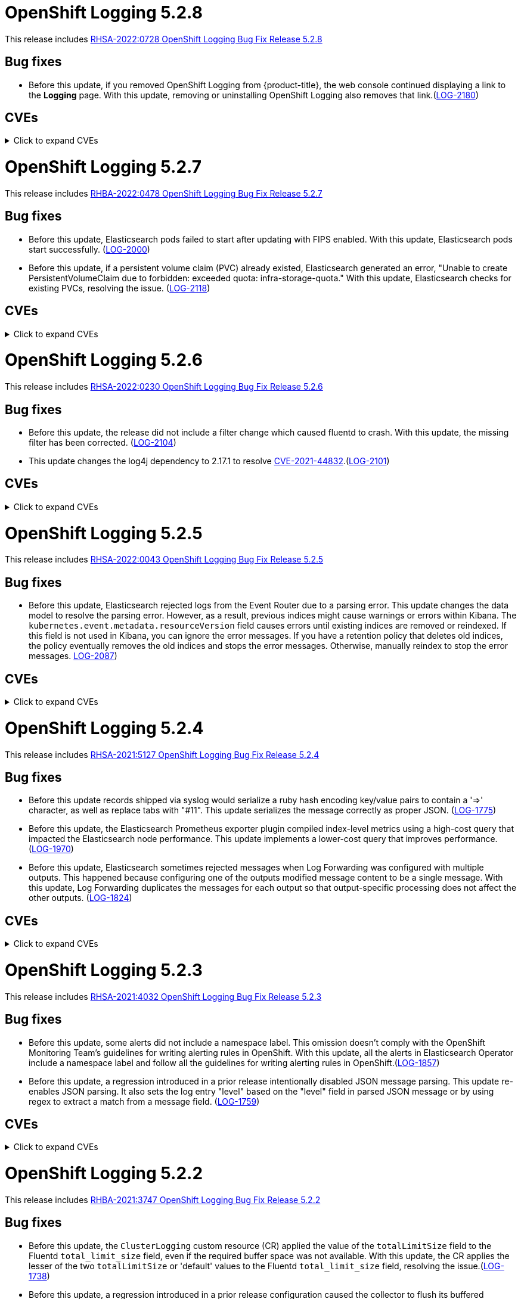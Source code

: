 //Z-stream Release Notes by Version
[id="cluster-logging-release-notes-5-2-8"]
= OpenShift Logging 5.2.8

This release includes link:https://access.redhat.com/errata/RHSA-2022:0728[RHSA-2022:0728 OpenShift Logging Bug Fix Release 5.2.8]

[id="openshift-logging-5-2-8-bug-fixes"]
== Bug fixes
* Before this update, if you removed OpenShift Logging from {product-title}, the web console continued displaying a link to the *Logging* page. With this update, removing or uninstalling OpenShift Logging also removes that link.(link:https://issues.redhat.com/browse/LOG-2180[LOG-2180])

[id="openshift-logging-5-2-8-CVEs"]
== CVEs
.Click to expand CVEs
[%collapsible]
====
* link:https://access.redhat.com/security/cve/CVE-2020-28491[CVE-2020-28491]
** link:https://bugzilla.redhat.com/show_bug.cgi?id=1930423[BZ-1930423]
* link:https://access.redhat.com/security/cve/CVE-2022-0552[CVE-2022-0552]
** link:https://bugzilla.redhat.com/show_bug.cgi?id=2052539[BG-2052539]
====

[id="cluster-logging-release-notes-5-2-7"]
= OpenShift Logging 5.2.7

This release includes link:https://access.redhat.com/errata/RHBA-2022:0478[RHBA-2022:0478 OpenShift Logging Bug Fix Release 5.2.7]

[id="openshift-logging-5-2-7-bug-fixes"]
== Bug fixes
* Before this update, Elasticsearch pods failed to start after updating with FIPS enabled. With this update, Elasticsearch pods start successfully. (link:https://issues.redhat.com/browse/LOG-2000[LOG-2000])

* Before this update, if a persistent volume claim (PVC) already existed, Elasticsearch generated an error, "Unable to create PersistentVolumeClaim due to forbidden: exceeded quota: infra-storage-quota." With this update, Elasticsearch checks for existing PVCs, resolving the issue. (link:https://issues.redhat.com/browse/LOG-2118[LOG-2118])

[id="openshift-logging-5-2-7-CVEs"]
== CVEs
.Click to expand CVEs
[%collapsible]
====
* link:https://access.redhat.com/security/cve/CVE-2021-3521[CVE-2021-3521]
* link:https://access.redhat.com/security/cve/CVE-2021-3872[CVE-2021-3872]
* link:https://access.redhat.com/security/cve/CVE-2021-3984[CVE-2021-3984]
* link:https://access.redhat.com/security/cve/CVE-2021-4019[CVE-2021-4019]
* link:https://access.redhat.com/security/cve/CVE-2021-4122[CVE-2021-4122]
* link:https://access.redhat.com/security/cve/CVE-2021-4155[CVE-2021-4155]
* link:https://access.redhat.com/security/cve/CVE-2021-4192[CVE-2021-4192]
* link:https://access.redhat.com/security/cve/CVE-2021-4193[CVE-2021-4193]
* link:https://access.redhat.com/security/cve/CVE-2022-0185[CVE-2022-0185]
====

[id="cluster-logging-release-notes-5-2-6"]
= OpenShift Logging 5.2.6

This release includes link:https://access.redhat.com/errata/RHSA-2022:0230[RHSA-2022:0230 OpenShift Logging Bug Fix Release 5.2.6]

[id="openshift-logging-5-2-6-bug-fixes"]
== Bug fixes
* Before this update, the release did not include a filter change which caused fluentd to crash. With this update, the missing filter has been corrected. (link:https://issues.redhat.com/browse/LOG-2104[LOG-2104])

* This update changes the log4j dependency to 2.17.1 to resolve link:https://access.redhat.com/security/cve/CVE-2021-44832[CVE-2021-44832].(link:https://issues.redhat.com/browse/LOG-2101[LOG-2101])

[id="openshift-logging-5-2-6-CVEs"]
== CVEs
.Click to expand CVEs
[%collapsible]
====
* link:https://access.redhat.com/security/cve/CVE-2021-27292[CVE-2021-27292]
** link:https://bugzilla.redhat.com/show_bug.cgi?id=1940613[BZ-1940613]
* link:https://access.redhat.com/security/cve/CVE-2021-44832[CVE-2021-44832]
** link:https://bugzilla.redhat.com/show_bug.cgi?id=2035951[BZ-2035951]
====

[id="cluster-logging-release-notes-5-2-5"]
= OpenShift Logging 5.2.5

This release includes link:https://access.redhat.com/errata/RHSA-2022:0043[RHSA-2022:0043 OpenShift Logging Bug Fix Release 5.2.5]

[id="openshift-logging-5-2-5-bug-fixes"]
== Bug fixes
* Before this update, Elasticsearch rejected logs from the Event Router due to a parsing error. This update changes the data model to resolve the parsing error. However, as a result, previous indices might cause warnings or errors within Kibana. The `kubernetes.event.metadata.resourceVersion` field causes errors until existing indices are removed or reindexed. If this field is not used in Kibana, you can ignore the error messages. If you have a retention policy that deletes old indices, the policy eventually removes the old indices and stops the error messages. Otherwise, manually reindex to stop the error messages. link:https://issues.redhat.com/browse/LOG-2087[LOG-2087])


[id="openshift-logging-5-2-5-CVEs"]
== CVEs
.Click to expand CVEs
[%collapsible]
====
* link:https://access.redhat.com/security/cve/CVE-2021-3712[CVE-2021-3712]
* link:https://access.redhat.com/security/cve/CVE-2021-20321[CVE-2021-20321]
* link:https://access.redhat.com/security/cve/CVE-2021-42574[CVE-2021-42574]
* link:https://access.redhat.com/security/cve/CVE-2021-45105[CVE-2021-45105]
====

[id="cluster-logging-release-notes-5-2-4"]
= OpenShift Logging 5.2.4

This release includes link:https://access.redhat.com/errata/RHSA-2021:5127[RHSA-2021:5127 OpenShift Logging Bug Fix Release 5.2.4]

[id="openshift-logging-5-2-4-bug-fixes"]
== Bug fixes

* Before this update records shipped via syslog would serialize a ruby hash encoding key/value pairs to contain a '=>' character, as well as replace tabs with "#11".  This update serializes the message correctly as proper JSON. (link:https://issues.redhat.com/browse/LOG-1775[LOG-1775])

* Before this update, the Elasticsearch Prometheus exporter plugin compiled index-level metrics using a high-cost query that impacted the Elasticsearch node performance. This update implements a lower-cost query that improves performance. (link:https://issues.redhat.com/browse/LOG-1970[LOG-1970])

* Before this update, Elasticsearch sometimes rejected messages when Log Forwarding was configured with multiple outputs. This happened because configuring one of the outputs modified message content to be a single message. With this update, Log Forwarding duplicates the messages for each output so that output-specific processing does not affect the other outputs. (link:https://issues.redhat.com/browse/LOG-1824[LOG-1824])


[id="openshift-logging-5-2-4-CVEs"]
== CVEs
.Click to expand CVEs
[%collapsible]
====
* link:https://www.redhat.com/security/data/cve/CVE-2018-25009.html[CVE-2018-25009]
* link:https://www.redhat.com/security/data/cve/CVE-2018-25010.html[CVE-2018-25010]
* link:https://www.redhat.com/security/data/cve/CVE-2018-25012.html[CVE-2018-25012]
* link:https://www.redhat.com/security/data/cve/CVE-2018-25013.html[CVE-2018-25013]
* link:https://www.redhat.com/security/data/cve/CVE-2018-25014.html[CVE-2018-25014]
* link:https://www.redhat.com/security/data/cve/CVE-2019-5827.html[CVE-2019-5827]
* link:https://www.redhat.com/security/data/cve/CVE-2019-13750.html[CVE-2019-13750]
* link:https://www.redhat.com/security/data/cve/CVE-2019-13751.html[CVE-2019-13751]
* link:https://www.redhat.com/security/data/cve/CVE-2019-17594.html[CVE-2019-17594]
* link:https://www.redhat.com/security/data/cve/CVE-2019-17595.html[CVE-2019-17595]
* link:https://www.redhat.com/security/data/cve/CVE-2019-18218.html[CVE-2019-18218]
* link:https://www.redhat.com/security/data/cve/CVE-2019-19603.html[CVE-2019-19603]
* link:https://www.redhat.com/security/data/cve/CVE-2019-20838.html[CVE-2019-20838]
* link:https://www.redhat.com/security/data/cve/CVE-2020-12762.html[CVE-2020-12762]
* link:https://www.redhat.com/security/data/cve/CVE-2020-13435.html[CVE-2020-13435]
* link:https://www.redhat.com/security/data/cve/CVE-2020-14145.html[CVE-2020-14145]
* link:https://www.redhat.com/security/data/cve/CVE-2020-14155.html[CVE-2020-14155]
* link:https://www.redhat.com/security/data/cve/CVE-2020-16135.html[CVE-2020-16135]
* link:https://www.redhat.com/security/data/cve/CVE-2020-17541.html[CVE-2020-17541]
* link:https://www.redhat.com/security/data/cve/CVE-2020-24370.html[CVE-2020-24370]
* link:https://www.redhat.com/security/data/cve/CVE-2020-35521.html[CVE-2020-35521]
* link:https://www.redhat.com/security/data/cve/CVE-2020-35522.html[CVE-2020-35522]
* link:https://www.redhat.com/security/data/cve/CVE-2020-35523.html[CVE-2020-35523]
* link:https://www.redhat.com/security/data/cve/CVE-2020-35524.html[CVE-2020-35524]
* link:https://www.redhat.com/security/data/cve/CVE-2020-36330.html[CVE-2020-36330]
* link:https://www.redhat.com/security/data/cve/CVE-2020-36331.html[CVE-2020-36331]
* link:https://www.redhat.com/security/data/cve/CVE-2020-36332.html[CVE-2020-36332]
* link:https://www.redhat.com/security/data/cve/CVE-2021-3200.html[CVE-2021-3200]
* link:https://www.redhat.com/security/data/cve/CVE-2021-3426.html[CVE-2021-3426]
* link:https://www.redhat.com/security/data/cve/CVE-2021-3445.html[CVE-2021-3445]
* link:https://www.redhat.com/security/data/cve/CVE-2021-3481.html[CVE-2021-3481]
* link:https://www.redhat.com/security/data/cve/CVE-2021-3572.html[CVE-2021-3572]
* link:https://www.redhat.com/security/data/cve/CVE-2021-3580.html[CVE-2021-3580]
* link:https://www.redhat.com/security/data/cve/CVE-2021-3712.html[CVE-2021-3712]
* link:https://www.redhat.com/security/data/cve/CVE-2021-3800.html[CVE-2021-3800]
* link:https://www.redhat.com/security/data/cve/CVE-2021-20231.html[CVE-2021-20231]
* link:https://www.redhat.com/security/data/cve/CVE-2021-20232.html[CVE-2021-20232]
* link:https://www.redhat.com/security/data/cve/CVE-2021-20266.html[CVE-2021-20266]
* link:https://www.redhat.com/security/data/cve/CVE-2021-20317.html[CVE-2021-20317]
* link:https://www.redhat.com/security/data/cve/CVE-2021-21409.html[CVE-2021-21409]
* link:https://www.redhat.com/security/data/cve/CVE-2021-22876.html[CVE-2021-22876]
* link:https://www.redhat.com/security/data/cve/CVE-2021-22898.html[CVE-2021-22898]
* link:https://www.redhat.com/security/data/cve/CVE-2021-22925.html[CVE-2021-22925]
* link:https://www.redhat.com/security/data/cve/CVE-2021-27645.html[CVE-2021-27645]
* link:https://www.redhat.com/security/data/cve/CVE-2021-28153.html[CVE-2021-28153]
* link:https://www.redhat.com/security/data/cve/CVE-2021-31535.html[CVE-2021-31535]
* link:https://www.redhat.com/security/data/cve/CVE-2021-33560.html[CVE-2021-33560]
* link:https://www.redhat.com/security/data/cve/CVE-2021-33574.html[CVE-2021-33574]
* link:https://www.redhat.com/security/data/cve/CVE-2021-35942.html[CVE-2021-35942]
* link:https://www.redhat.com/security/data/cve/CVE-2021-36084.html[CVE-2021-36084]
* link:https://www.redhat.com/security/data/cve/CVE-2021-36085.html[CVE-2021-36085]
* link:https://www.redhat.com/security/data/cve/CVE-2021-36086.html[CVE-2021-36086]
* link:https://www.redhat.com/security/data/cve/CVE-2021-36087.html[CVE-2021-36087]
* link:https://www.redhat.com/security/data/cve/CVE-2021-37136.html[CVE-2021-37136]
* link:https://www.redhat.com/security/data/cve/CVE-2021-37137.html[CVE-2021-37137]
* link:https://www.redhat.com/security/data/cve/CVE-2021-42574.html[CVE-2021-42574]
* link:https://www.redhat.com/security/data/cve/CVE-2021-43267.html[CVE-2021-43267]
* link:https://www.redhat.com/security/data/cve/CVE-2021-43527.html[CVE-2021-43527]
* link:https://www.redhat.com/security/data/cve/CVE-2021-44228.html[CVE-2021-44228]
* link:https://www.redhat.com/security/data/cve/CVE-2021-45046.html[CVE-2021-45046]
====

[id="cluster-logging-release-notes-5-2-3"]
= OpenShift Logging 5.2.3

This release includes link:https://access.redhat.com/errata/RHSA-2021:4032[RHSA-2021:4032 OpenShift Logging Bug Fix Release 5.2.3]

[id="openshift-logging-5-2-3-bug-fixes"]
== Bug fixes

* Before this update, some alerts did not include a namespace label. This omission doesn't comply with the OpenShift Monitoring Team's guidelines for writing alerting rules in OpenShift. With this update, all the alerts in Elasticsearch Operator include a namespace label and follow all the guidelines for writing alerting rules in OpenShift.(link:https://issues.redhat.com/browse/LOG-1857[LOG-1857])

* Before this update, a regression introduced in a prior release intentionally disabled JSON message parsing. This update re-enables JSON parsing. It also sets the log entry "level" based on the "level" field in parsed JSON message or by using regex to extract a match from a message field. (link:https://issues.redhat.com/browse/LOG-1759[LOG-1759])

[id="openshift-logging-5-2-3-CVEs"]
== CVEs
.Click to expand CVEs
[%collapsible]
====
* link:https://access.redhat.com/security/cve/CVE-2021-23369[CVE-2021-23369]
** link:https://bugzilla.redhat.com/show_bug.cgi?id=1948761[BZ-1948761]
* link:https://access.redhat.com/security/cve/CVE-2021-23383[CVE-2021-23383]
** link:https://bugzilla.redhat.com/show_bug.cgi?id=1956688[BZ-1956688]
* link:https://access.redhat.com/security/cve/CVE-2018-20673[CVE-2018-20673]
* link:https://access.redhat.com/security/cve/CVE-2019-5827[CVE-2019-5827]
* link:https://access.redhat.com/security/cve/CVE-2019-13750[CVE-2019-13750]
* link:https://access.redhat.com/security/cve/CVE-2019-13751[CVE-2019-13751]
* link:https://access.redhat.com/security/cve/CVE-2019-17594[CVE-2019-17594]
* link:https://access.redhat.com/security/cve/CVE-2019-17595[CVE-2019-17595]
* link:https://access.redhat.com/security/cve/CVE-2019-18218[CVE-2019-18218]
* link:https://access.redhat.com/security/cve/CVE-2019-19603[CVE-2019-19603]
* link:https://access.redhat.com/security/cve/CVE-2019-20838[CVE-2019-20838]
* link:https://access.redhat.com/security/cve/CVE-2020-12762[CVE-2020-12762]
* link:https://access.redhat.com/security/cve/CVE-2020-13435[CVE-2020-13435]
* link:https://access.redhat.com/security/cve/CVE-2020-14155[CVE-2020-14155]
* link:https://access.redhat.com/security/cve/CVE-2020-16135[CVE-2020-16135]
* link:https://access.redhat.com/security/cve/CVE-2020-24370[CVE-2020-24370]
* link:https://access.redhat.com/security/cve/CVE-2021-3200[CVE-2021-3200]
* link:https://access.redhat.com/security/cve/CVE-2021-3426[CVE-2021-3426]
* link:https://access.redhat.com/security/cve/CVE-2021-3445[CVE-2021-3445]
* link:https://access.redhat.com/security/cve/CVE-2021-3572[CVE-2021-3572]
* link:https://access.redhat.com/security/cve/CVE-2021-3580[CVE-2021-3580]
* link:https://access.redhat.com/security/cve/CVE-2021-3778[CVE-2021-3778]
* link:https://access.redhat.com/security/cve/CVE-2021-3796[CVE-2021-3796]
* link:https://access.redhat.com/security/cve/CVE-2021-3800[CVE-2021-3800]
* link:https://access.redhat.com/security/cve/CVE-2021-20231[CVE-2021-20231]
* link:https://access.redhat.com/security/cve/CVE-2021-20232[CVE-2021-20232]
* link:https://access.redhat.com/security/cve/CVE-2021-20266[CVE-2021-20266]
* link:https://access.redhat.com/security/cve/CVE-2021-22876[CVE-2021-22876]
* link:https://access.redhat.com/security/cve/CVE-2021-22898[CVE-2021-22898]
* link:https://access.redhat.com/security/cve/CVE-2021-22925[CVE-2021-22925]
* link:https://access.redhat.com/security/cve/CVE-2021-23840[CVE-2021-23840]
* link:https://access.redhat.com/security/cve/CVE-2021-23841[CVE-2021-23841]
* link:https://access.redhat.com/security/cve/CVE-2021-27645[CVE-2021-27645]
* link:https://access.redhat.com/security/cve/CVE-2021-28153[CVE-2021-28153]
* link:https://access.redhat.com/security/cve/CVE-2021-33560[CVE-2021-33560]
* link:https://access.redhat.com/security/cve/CVE-2021-33574[CVE-2021-33574]
* link:https://access.redhat.com/security/cve/CVE-2021-35942[CVE-2021-35942]
* link:https://access.redhat.com/security/cve/CVE-2021-36084[CVE-2021-36084]
* link:https://access.redhat.com/security/cve/CVE-2021-36085[CVE-2021-36085]
* link:https://access.redhat.com/security/cve/CVE-2021-36086[CVE-2021-36086]
* link:https://access.redhat.com/security/cve/CVE-2021-36087[CVE-2021-36087]
====

[id="cluster-logging-release-notes-5-2-2"]
= OpenShift Logging 5.2.2

This release includes link:https://access.redhat.com/errata/RHBA-2021:3747[RHBA-2021:3747 OpenShift Logging Bug Fix Release 5.2.2]

[id="openshift-logging-5-2-2-bug-fixes"]
== Bug fixes

* Before this update, the `ClusterLogging` custom resource (CR) applied the value of the `totalLimitSize` field to the Fluentd `total_limit_size` field, even if the required buffer space was not available. With this update, the CR applies the lesser of the two `totalLimitSize` or 'default' values to the Fluentd `total_limit_size` field, resolving the issue.(link:https://issues.redhat.com/browse/LOG-1738[LOG-1738])

* Before this update, a regression introduced in a prior release configuration caused the collector to flush its buffered messages before shutdown, creating a delay the termination and restart of collector Pods. With this update, fluentd no longer flushes buffers at shutdown, resolving the issue. (link:https://issues.redhat.com/browse/LOG-1739[LOG-1739])

* Before this update, an issue in the bundle manifests prevented installation of the Elasticsearch operator through OLM on OpenShift 4.9. With this update, a correction to bundle manifests re-enables installs and upgrades in 4.9.(link:https://issues.redhat.com/browse/LOG-1780[LOG-1780])

[id="openshift-logging-5-2-2-CVEs"]
== CVEs
.Click to expand CVEs
[%collapsible]
====
* link:https://www.redhat.com/security/data/cve/CVE-2020-25648.html[CVE-2020-25648]
* link:https://www.redhat.com/security/data/cve/CVE-2021-22922.html[CVE-2021-22922]
* link:https://www.redhat.com/security/data/cve/CVE-2021-22923.html[CVE-2021-22923]
* link:https://www.redhat.com/security/data/cve/CVE-2021-22924.html[CVE-2021-22924]
* link:https://www.redhat.com/security/data/cve/CVE-2021-36222.html[CVE-2021-36222]
* link:https://www.redhat.com/security/data/cve/CVE-2021-37576.html[CVE-2021-37576]
* link:https://www.redhat.com/security/data/cve/CVE-2021-37750.html[CVE-2021-37750]
* link:https://www.redhat.com/security/data/cve/CVE-2021-38201.html[CVE-2021-38201]
====

[id="cluster-logging-release-notes-5-2-1"]
= OpenShift Logging 5.2.1

This release includes link:https://access.redhat.com/errata/RHBA-2021:3550[RHBA-2021:3550 OpenShift Logging Bug Fix Release 5.2.1]

[id="openshift-logging-5-2-1-bug-fixes"]
== Bug fixes

* Before this update, due to an issue in the release pipeline scripts, the value of the `olm.skipRange` field remained unchanged at `5.2.0` instead of reflecting the current release number. This update fixes the pipeline scripts to update the value of this field when the release numbers change. (link:https://issues.redhat.com/browse/LOG-1743[LOG-1743])

[id="openshift-logging-5-2-1-CVEs"]
== CVEs

(None)
